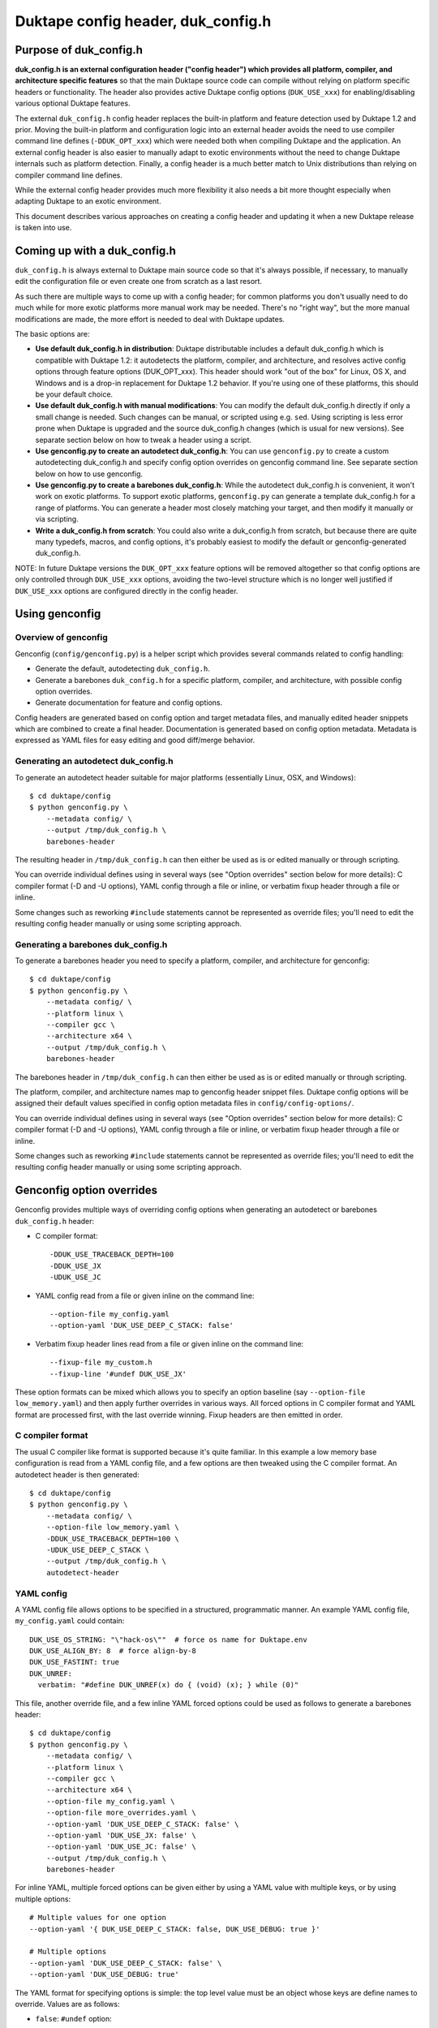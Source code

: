 ===================================
Duktape config header, duk_config.h
===================================

Purpose of duk_config.h
=======================

**duk_config.h is an external configuration header ("config header") which
provides all platform, compiler, and architecture specific features** so that
the main Duktape source code can compile without relying on platform specific
headers or functionality.  The header also provides active Duktape config
options (``DUK_USE_xxx``) for enabling/disabling various optional Duktape
features.

The external ``duk_config.h`` config header replaces the built-in platform and
feature detection used by Duktape 1.2 and prior.  Moving the built-in platform
and configuration logic into an external header avoids the need to use compiler
command line defines (``-DDUK_OPT_xxx``) which were needed both when compiling
Duktape and the application.  An external config header is also easier to
manually adapt to exotic environments without the need to change Duktape
internals such as platform detection.  Finally, a config header is a much better
match to Unix distributions than relying on compiler command line defines.

While the external config header provides much more flexibility it also needs
a bit more thought especially when adapting Duktape to an exotic environment.

This document describes various approaches on creating a config header and
updating it when a new Duktape release is taken into use.

Coming up with a duk_config.h
=============================

``duk_config.h`` is always external to Duktape main source code so that it's
always possible, if necessary, to manually edit the configuration file or
even create one from scratch as a last resort.

As such there are multiple ways to come up with a config header; for common
platforms you don't usually need to do much while for more exotic platforms
more manual work may be needed.  There's no "right way", but the more manual
modifications are made, the more effort is needed to deal with Duktape updates.

The basic options are:

* **Use default duk_config.h in distribution**:
  Duktape distributable includes a default duk_config.h which is compatible
  with Duktape 1.2: it autodetects the platform, compiler, and architecture,
  and resolves active config options through feature options (DUK_OPT_xxx).
  This header should work "out of the box" for Linux, OS X, and Windows and
  is a drop-in replacement for Duktape 1.2 behavior.  If you're using one of
  these platforms, this should be your default choice.

* **Use default duk_config.h with manual modifications**:
  You can modify the default duk_config.h directly if only a small change
  is needed.  Such changes can be manual, or scripted using e.g. ``sed``.
  Using scripting is less error prone when Duktape is upgraded and the
  source duk_config.h changes (which is usual for new versions).  See separate
  section below on how to tweak a header using a script.

* **Use genconfig.py to create an autodetect duk_config.h**:
  You can use ``genconfig.py`` to create a custom autodetecting duk_config.h
  and specify config option overrides on genconfig command line.  See separate
  section below on how to use genconfig.

* **Use genconfig.py to create a barebones duk_config.h**:
  While the autodetect duk_config.h is convenient, it won't work on exotic
  platforms.  To support exotic platforms, ``genconfig.py`` can generate a
  template duk_config.h for a range of platforms.  You can generate a header
  most closely matching your target, and then modify it manually or via
  scripting.

* **Write a duk_config.h from scratch**:
  You could also write a duk_config.h from scratch, but because there are
  quite many typedefs, macros, and config options, it's probably easiest
  to modify the default or genconfig-generated duk_config.h.

NOTE: In future Duktape versions the ``DUK_OPT_xxx`` feature options will
be removed altogether so that config options are only controlled through
``DUK_USE_xxx`` options, avoiding the two-level structure which is no
longer well justified if ``DUK_USE_xxx`` options are configured directly
in the config header.

Using genconfig
===============

Overview of genconfig
---------------------

Genconfig (``config/genconfig.py``) is a helper script which provides
several commands related to config handling:

* Generate the default, autodetecting ``duk_config.h``.

* Generate a barebones ``duk_config.h`` for a specific platform, compiler,
  and architecture, with possible config option overrides.

* Generate documentation for feature and config options.

Config headers are generated based on config option and target metadata
files, and manually edited header snippets which are combined to create
a final header.  Documentation is generated based on config option metadata.
Metadata is expressed as YAML files for easy editing and good diff/merge
behavior.

Generating an autodetect duk_config.h
-------------------------------------

To generate an autodetect header suitable for major platforms (essentially
Linux, OSX, and Windows)::

    $ cd duktape/config
    $ python genconfig.py \
        --metadata config/ \
        --output /tmp/duk_config.h \
        barebones-header

The resulting header in ``/tmp/duk_config.h`` can then either be used as is
or edited manually or through scripting.

You can override individual defines using in several ways (see "Option
overrides" section below for more details): C compiler format (-D and -U
options), YAML config through a file or inline, or verbatim fixup header
through a file or inline.

Some changes such as reworking ``#include`` statements cannot be represented
as override files; you'll need to edit the resulting config header manually
or using some scripting approach.

Generating a barebones duk_config.h
-----------------------------------

To generate a barebones header you need to specify a platform, compiler, and
architecture for genconfig::

    $ cd duktape/config
    $ python genconfig.py \
        --metadata config/ \
        --platform linux \
        --compiler gcc \
        --architecture x64 \
        --output /tmp/duk_config.h \
        barebones-header

The barebones header in ``/tmp/duk_config.h`` can then either be used as is
or edited manually or through scripting.

The platform, compiler, and architecture names map to genconfig header snippet
files.  Duktape config options will be assigned their default values specified
in config option metadata files in ``config/config-options/``.

You can override individual defines using in several ways (see "Option
overrides" section below for more details): C compiler format (-D and -U
options), YAML config through a file or inline, or verbatim fixup header
through a file or inline.

Some changes such as reworking ``#include`` statements cannot be represented
as override files; you'll need to edit the resulting config header manually
or using some scripting approach.

Genconfig option overrides
==========================

Genconfig provides multiple ways of overriding config options when generating
an autodetect or barebones ``duk_config.h`` header:

* C compiler format::

      -DDUK_USE_TRACEBACK_DEPTH=100
      -DDUK_USE_JX
      -UDUK_USE_JC

* YAML config read from a file or given inline on the command line::

      --option-file my_config.yaml
      --option-yaml 'DUK_USE_DEEP_C_STACK: false'

* Verbatim fixup header lines read from a file or given inline on the command
  line::

      --fixup-file my_custom.h
      --fixup-line '#undef DUK_USE_JX'

These option formats can be mixed which allows you to specify an option
baseline (say ``--option-file low_memory.yaml``) and then apply
further overrides in various ways.  All forced options in C compiler
format and YAML format are processed first, with the last override
winning.  Fixup headers are then emitted in order.

C compiler format
-----------------

The usual C compiler like format is supported because it's quite familiar.
In this example a low memory base configuration is read from a YAML config
file, and a few options are then tweaked using the C compiler format.  An
autodetect header is then generated::

    $ cd duktape/config
    $ python genconfig.py \
        --metadata config/ \
        --option-file low_memory.yaml \
        -DDUK_USE_TRACEBACK_DEPTH=100 \
        -UDUK_USE_DEEP_C_STACK \
        --output /tmp/duk_config.h \
        autodetect-header

YAML config
-----------

A YAML config file allows options to be specified in a structured,
programmatic manner.  An example YAML config file, ``my_config.yaml``
could contain::

    DUK_USE_OS_STRING: "\"hack-os\""  # force os name for Duktape.env
    DUK_USE_ALIGN_BY: 8  # force align-by-8
    DUK_USE_FASTINT: true
    DUK_UNREF:
      verbatim: "#define DUK_UNREF(x) do { (void) (x); } while (0)"

This file, another override file, and a few inline YAML forced options
could be used as follows to generate a barebones header::

    $ cd duktape/config
    $ python genconfig.py \
        --metadata config/ \
        --platform linux \
        --compiler gcc \
        --architecture x64 \
        --option-file my_config.yaml \
        --option-file more_overrides.yaml \
        --option-yaml 'DUK_USE_DEEP_C_STACK: false' \
        --option-yaml 'DUK_USE_JX: false' \
        --option-yaml 'DUK_USE_JC: false' \
        --output /tmp/duk_config.h \
        barebones-header

For inline YAML, multiple forced options can be given either by using a YAML
value with multiple keys, or by using multiple options::

    # Multiple values for one option
    --option-yaml '{ DUK_USE_DEEP_C_STACK: false, DUK_USE_DEBUG: true }'

    # Multiple options
    --option-yaml 'DUK_USE_DEEP_C_STACK: false' \
    --option-yaml 'DUK_USE_DEBUG: true'

The YAML format for specifying options is simple: the top level value must be
an object whose keys are define names to override.  Values are as follows:

* ``false``: ``#undef`` option::

      # Produces: #undef DUK_USE_DEBUG
      DUK_USE_DEBUG: false

* ``true``: ``#define`` option::

      # Produces: #define DUK_USE_DEBUG
      DUK_USE_DEBUG: true

* number: decimal value for define::

      # Produces: #define DUK_USE_TRACEBACK_DEPTH 10
      DUK_USE_TRACEBACK_DEPTH: 10

      # Produces: #define DUK_USE_TRACEBACK_DEPTH 100000L
      # (a long constant is used automatically if necessary)
      DUK_USE_TRACEBACK_DEPTH: 100000

* string: verbatim string used as the define value::

      # Produces: #define DUK_USE_TRACEBACK_DEPTH (10 + 7)
      DUK_USE_TRACEBACK_DEPTH: "(10 + 7)"

      # Produces: #define DUK_USE_OS_STRING "linux"
      DUK_USE_OS_STRING: "\"linux\""

* C string for value::

      # Produces: #define DUK_USE_OS_STRING "linux"
      DUK_USE_OS_STRING:
        string: "linux"

* verbatim text for entire define::

      # Produces: #define DUK_UNREF(x) do {} while (0)
      DUK_UNREF:
        verbatim: "#define DUK_UNREF(x) do {} while (0)"

Fixup header
------------

In addition to YAML-based option overrides, genconfig has an option for
appending direct "fixup headers" to deal with situations which cannot be
handled with individual option overrides.  For example, you may want to
inject specific environment sanity checks, or set config option values
based on environment #ifdefs.  This mechanism is similar to Duktape 1.2.x
``duk_custom.h`` header, and you can in fact use ``duk_custom.h`` headers
directly as inputs.

Fixup headers are emitted after all individual option overrides (in either
C compiler or YAML format) have been resolved, but before emitting option
sanity checks (if enabled).

For example, to generate a barebones header with two fixup headers::

    $ python genconfig.py \
        --metadata config/ \
        --platform linux \
        --compiler gcc \
        --architecture x64 \
        --fixup-file my_env_strings.h \
        --fixup-file my_no_json_fastpath.h \
        --output /tmp/duk_config.h \
        barebones-header

The ``my_env_strings.h`` fixup header could be::

    /* Force OS string. */
    #undef DUK_USE_OS_STRING
    #if !defined(__WIN32__)
    #error this header is Windows only
    #endif

    /* Force arch string. */
    #undef DUK_USE_ARCH_STRING
    #if !defined(__amd64__)
    #error this header is x64 only
    #endif
    #define DUK_USE_ARCH_STRING "x64"

    /* Force compiler string. */
    #undef DUK_USE_COMPILER_STRING
    #if !defined(__GNUC__)
    #error this header is gcc only
    #endif
    #if defined(__cplusplus__)
    #define DUK_USE_COMPILER_STRING "g++"
    #else
    #define DUK_USE_COMPILER_STRING "gcc"
    #endif

The example fixup header uses dynamic detection and other environment checks
which cannot be easily expressed using individual option overrides.

The ``my_no_json_fastpath.h`` fixup header could be::

    /* Disable JSON fastpath for reduced footprint. */
    #undef DUK_USE_JSON_STRINGIFY_FASTPATH

This could have also been expressed using a simple override, e.g. as
``-UDUK_USE_JSON_STRINGIFY_FASTPATH``.

Fixup headers are appended verbatim so they must be valid C header files,
contain appropriate newlines, and must ``#undef`` any defines before
redefining them if necessary.  Fixup headers can only be used to tweak C
preprocessor defines, they naturally cannot un-include headers or un-typedef
types.

There's also a command line option to append a single fixup line for
convenience::

    # Append two lines to forcibly enable fastints
    --fixup-line '#undef DUK_USE_FASTINT' \
    --fixup-line '#define DUK_USE_FASTINT'

These can be mixed with ``--fixup-file`` options and are processed
in sequence.

Modifying a duk_config.h manually or using scripting
====================================================

The basic approach when using scripted modifications is to take a base header
(either an autodetect or barebones header) and then make specific changes
using a script.  The advantage of doing so is that if the base header is
updated, the script may often still be valid without any manual changes.

Scripting provides much more flexibility than tweaking individual options in
genconfig, but the cost is more complicated maintenance over time.

Using diff/patch
----------------

* Make the necessary changes to the base header manually.

* Use ``diff`` to store the changes::

      $ diff -u duk_config.h.base duk_config.h.edited > edits.diff

* In your build script::

      $ cp duk_config.h.base duk_config.h
      $ patch duk_config.h edits.diff

* If the patch fails (e.g. there is too much offset), you need to
  rebuild the diff file manually.

Using sed (or awk, etc) to modify an option in-place
----------------------------------------------------

If an option is defined on a single line in the base header (this is true
for Duktape config options in the genconfig "barebones" header for example),
e.g. either as::

   #define DUK_USE_FOO

or as::

   #undef DUK_USE_FOO

you can use ``sed`` to easily flip such an option::

    # enable shuffle torture
    cat duk_config.h.base | \
        sed -r -e 's/^#\w+\s+DUK_USE_SHUFFLE_TORTURE.*$/#define DUK_USE_SHUFFLE_TORTURE  \/*forced*\//' \
        > duk_config.h

The above example would flip DUK_USE_SHUFFLE_TORTURE on, regardless of
its previous setting.  You can also use a more verbose sed format which
is easier to read especially if there are multiple changes::

    cat duk_config.h.base | sed -r -e '
    s/^#\w+\s+DUK_USE_SHUFFLE_TORTURE.*$/#define DUK_USE_SHUFFLE_TORTURE  \/*forced*\//
    s/^#\w+\s+DUK_USE_OS_STRING.*$/#define DUK_USE_OS_STRING "my-custom-os"  \/*forced*\//
    ' > duk_config.h

This approach won't work if the defined option is defined/undefined
multiple times or if the define has a multiline value.

For more stateful changes you can use ``awk`` or other scripting languages
(Python, Perl, etc).

Modifying defines at __OVERRIDE_DEFINES__
-----------------------------------------

Instead of modifying options in-place as in the sed example above, you can
simply append additional preprocessor directives to undefine/redefine options
as necessary.  This is much easier to maintain in version updates than when
modifications are made in-place.

Genconfig has a direct option to append "fixups" after the main generated
header::

    # my_custom.h is applied after generated header; functionally similar
    # to Duktape 1.2.x duk_custom.h

    $ python genconfig.py [...] --fixup-file my_custom.h [...]

A genconfig-generated barebones header also has the following line near the end
for detecting where to add override defines; this is easy to detect reliably::

    /* __OVERRIDE_DEFINES__ */

The ``__OVERRIDE_DEFINES__`` line is near the end of the file, before any
automatically generated option sanity checks (which are optional) so that the
sanity checks will be applied after your tweaks have been done::

    #!/bin/bash

    CONFIG_IN=duk_config.h.base
    CONFIG_OUT=duk_config.h.new

    cat $CONFIG_IN | sed -e '
    /^\/\* __OVERRIDE_DEFINES__ \*\/$/ {
        r my_overrides.h
        d
    }' > $CONFIG_OUT

Modifying defines near the end of the file is relatively easy but has a few
limitations:

* You can't change typedefs this way because there's no way to un-typedef.

* You can't undo any ``#include`` directives executed.

Modifying defines at the end of the file
----------------------------------------

Another simple approach is to simply assume that an ``#endif`` line (include
guard) is the last line in the file, i.e. there are no trailing empty lines.
Changes will then be applied after option sanity checks which is not ideal::

    #!/bin/bash

    CONFIG_IN=duk_config.h.base
    CONFIG_OUT=duk_config.h.new

    if tail -1 $CONFIG_IN | grep endif ; then
        echo "Final line of $CONFIG_IN is an #endif as expected, modifying config"
    else
        echo "Final line of $CONFIG_IN is not an #endif!"
        exit 1
    fi

    head -n -1 $CONFIG_IN > $CONFIG_OUT
    cat >> $CONFIG_OUT <<EOF
    /*
     *  Config hacks for platform XYZ.
     */

    #undef DUK_USE_FASTINT  /* undef first to avoid redefine */
    #define DUK_USE_FASTINT

    /* compiler on XYZ has a custom "unreferenced" syntax */
    #undef DUK_UNREF
    #define DUK_UNREF(x) do { __foo_compiler_unreferenced((x)); } while (0)

    #endif  /* DUK_CONFIG_H_INCLUDED */
    EOF

    echo "Wrote new config to $CONFIG_OUT, diff -u:"
    diff -u $CONFIG_IN $CONFIG_OUT

Dealing with #include files
---------------------------

Include files are often a portability problem on exotic targets:

* System headers may be missing.  You may need to provide replacement functions
  for even very basic features like string formatting functions.

* System headers may be present but broken in some fashion so you want to avoid
  them entirely.

* Sometimes custom programming environments have "SDK headers" that conflict
  with standard headers so that you can't include them both at the same time.
  It may be necessary to include the SDK headers but provide manual declarations
  for the system functions needed.

In such cases you may need to replace all the ``#include`` statements of a
base header file and provide alternate include files or manual declarations.

Keeping a manually created duk_config.h up-to-date
--------------------------------------------------

When new Duktape versions are released, the set of config options and
other macros required of the ``duk_config.h`` config header may change.
This is the case for even minor version updates, though incompatible
changes are of course avoided when possible.

Nevertheless, when a new version is taken into use, you may need to
update your config header to match.  How to do that depends on how you
created the config header:

* If you're using the default header, no changes should be necessary.
  You should check out new ``DUK_OPT_xxx`` feature options and decide
  if you want to use any of them.

* If you're using a script to modify the default or genconfig-generated
  header, you should ensure your script works when the source header is
  updated to the new Duktape release.

* If you're editing a config header manually, you should look at the
  diff between the previous and new default config header to see what
  defines have changed, and then implement matching changes in your
  updated header.

Defines provided by duk_config.h
================================

The role of ``duk_config.h`` is to provide all typedefs, macros, structures,
system headers, etc, which are platform dependent.  Duktape internals can
then just assume these are in place and will remain clean of any detection.

These typedefs, macros, etc, include:

* Including platform specific headers (``#include <...>``) needed by any of
  the config header macros, including:

  - Standard library functions like ``sprintf()`` and ``memset()``

  - Math functions like ``acos()``

  - Any other functions called by macros defined in duk_config.h, e.g. the
    functions needed by a custom Date provider

* Typedefs for integer and floating point types (``duk_uint8_t``, etc),
  and their limit defines.

* Some IEEE double constants, including NaN and Infinity, because some
  constants cannot be reliably expressed as constants in all compilers.

* Wrapper macros for platform functions, covering string operations,
  file I/O, math, etc.  For example: ``DUK_FOPEN()``, ``DUK_SPRINTF()``,
  ``DUK_ACOS()``), etc.  Typically these are just mapped 1:1 to platform
  functions, but sometimes tweaks are needed.

* Various compiler specific macros: unreachable code, unreferenced
  variable, symbol visibility attributes, inlining control, etc.

* Duktape config options, ``DUK_USE_xxx``, including a possible custom
  Date provider.

The required defines and typedefs are also available in a machine parseable
metadata form:

* ``config/other-defines/c_types.yaml``: required integer and other types
  and their limits.

* ``config/other-defines/platform_functions.yaml``: required platform
  function wrappers.

* ``config/other-defines/other_defines.yaml``: compiler specific macros
  and other misc defines.

* ``config/config-options/DUK_USE_*.yaml``: Duktape config options.

Motivation for duk_config.h
===========================

Duktape 1.2 feature option benefits
-----------------------------------

* Works out of the box for many targets

  - With default options and a supported platform just compile and run

  - Preprocessor-based detection works well with cross compilation compared
    to e.g. autoconf or similar

* Feature options only needed to deviate from defaults

  - No need to read through all feature options to start using

  - Learn relevant feature options when they become relevant

Duktape 1.2 feature option problems
-----------------------------------

* Monolithic detection

  - One large file which becomes more and more difficult to maintain

  - Doesn't serve mainline platforms well: clutter from exotic platforms

  - Doesn't server exotic platforms well: doesn't support nearly all exotic
    platforms, and difficult to maintain a patched version

* Difficult to support proprietary or broken platforms

  - Cannot easily merge support to mainline

  - Even if could, some hacks needed by broken platforms may be extreme

* Preprocessor detection is not always possible

  - Some platform features may not be detectable through preprocessor
    defines

  - Some detection code may go wrong because a platform provides incorrect
    defines

* Awkward requirement to provide same feature options (DUK_OPT_xxx) for both
  Duktape and application compilation

  - Easy to forget when compiling an application

  - Error prone to maintain option lists for Duktape and application when
    they're compiled separately

  - Difficult to install as a system library unless using default feature
    options: how would custom options be passed to applications?

Nice-to-have features
---------------------

Should use a configuration header (duk_config.h):

* Common model for many libraries, works well with distributions

Should provide a default configuration header which works out of the box:

* Similar to Duktape 1.2: automatic detection of at least mainline platforms

* Platform support for automatic detection can be narrowed from Duktape 1.2

Default configuration header should be 1.2 backwards compatible:

* In other words, current DUK_OPT_xxx feature options should be supported

* Allows easier transition and avoids the need to bump the major version

Should document DUK_USE_xxx options and other defines expected from
duk_config.h so that a configuration header can be built manually:

* Human readable documentation and/or programmatic metadata

* If programmatic metadata, automatic generation of option documentation

Should provide a configuration utility for generating template headers:

* Such a template can then more easily be edited manually

* Allow forced deviations from defaults directly in the utility so that
  a generated header is already customized

